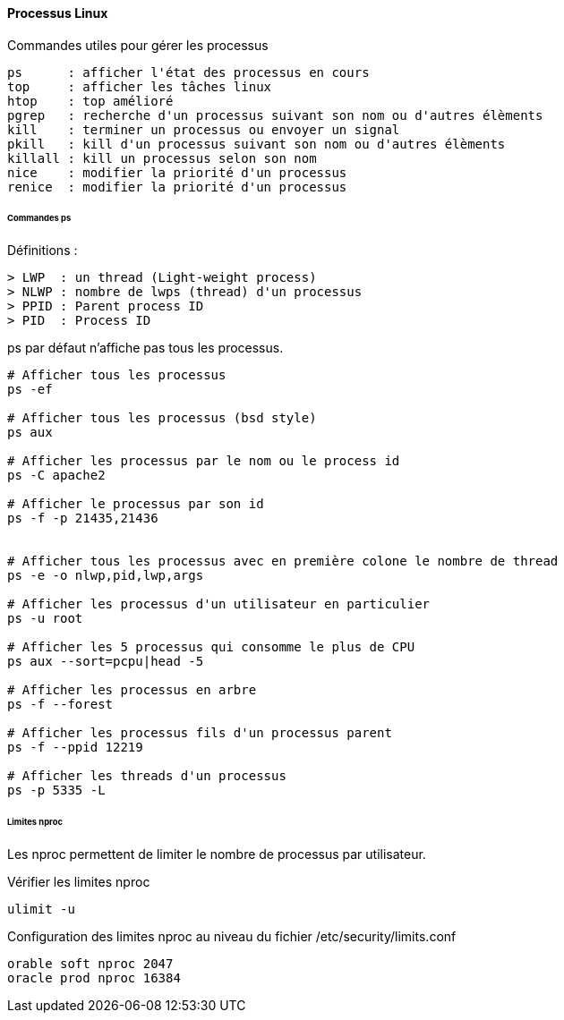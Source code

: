 ==== Processus Linux

Commandes utiles pour gérer les processus

 ps      : afficher l'état des processus en cours
 top     : afficher les tâches linux
 htop    : top amélioré
 pgrep   : recherche d'un processus suivant son nom ou d'autres élèments
 kill    : terminer un processus ou envoyer un signal
 pkill   : kill d'un processus suivant son nom ou d'autres élèments
 killall : kill un processus selon son nom
 nice    : modifier la priorité d'un processus
 renice  : modifier la priorité d'un processus
 
====== Commandes ps

Définitions :

 > LWP  : un thread (Light-weight process)
 > NLWP : nombre de lwps (thread) d'un processus
 > PPID : Parent process ID
 > PID  : Process ID

ps par défaut n'affiche pas tous les processus.

[source,bash]
----
# Afficher tous les processus
ps -ef

# Afficher tous les processus (bsd style)
ps aux

# Afficher les processus par le nom ou le process id
ps -C apache2

# Afficher le processus par son id
ps -f -p 21435,21436


# Afficher tous les processus avec en première colone le nombre de thread
ps -e -o nlwp,pid,lwp,args

# Afficher les processus d'un utilisateur en particulier
ps -u root

# Afficher les 5 processus qui consomme le plus de CPU
ps aux --sort=pcpu|head -5

# Afficher les processus en arbre
ps -f --forest

# Afficher les processus fils d'un processus parent
ps -f --ppid 12219

# Afficher les threads d'un processus
ps -p 5335 -L
----

====== Limites nproc

Les nproc permettent de limiter le nombre de processus par utilisateur.

Vérifier les limites nproc

[source,bash]
----
ulimit -u
----

Configuration des limites nproc au niveau du fichier /etc/security/limits.conf

[source]
----
orable soft nproc 2047
oracle prod nproc 16384
----

